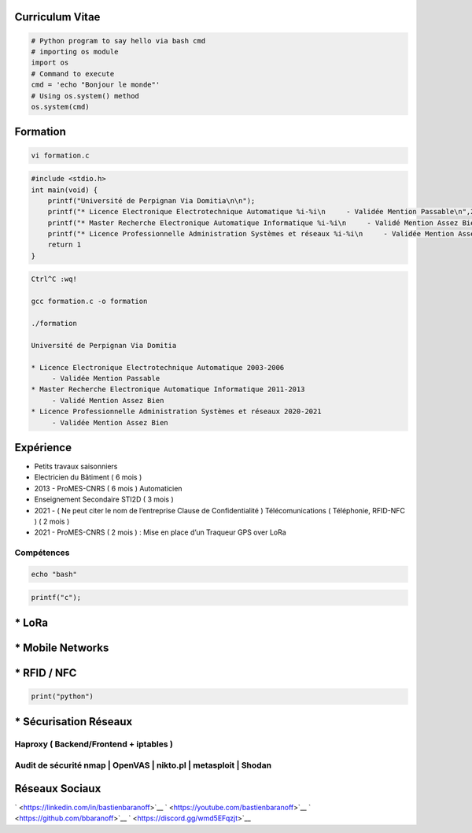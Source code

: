 Curriculum Vitae
================

.. code:: python

   # Python program to say hello via bash cmd 
   # importing os module 
   import os 
   # Command to execute
   cmd = 'echo "Bonjour le monde"'
   # Using os.system() method
   os.system(cmd)

Formation
=========

.. code:: bash

   vi formation.c

.. code:: c

   #include <stdio.h>
   int main(void) {
       printf("Université de Perpignan Via Domitia\n\n");
       printf("* Licence Electronique Electrotechnique Automatique %i-%i\n     - Validée Mention Passable\n",2003,2006);
       printf("* Master Recherche Electronique Automatique Informatique %i-%i\n     - Validé Mention Assez Bien\n",2011,2013);
       printf("* Licence Professionnelle Administration Systèmes et réseaux %i-%i\n     - Validée Mention Assez Bien\n",2020,2021);
       return 1
   }

.. code:: bash

   Ctrl^C :wq!

   gcc formation.c -o formation

   ./formation

   Université de Perpignan Via Domitia

   * Licence Electronique Electrotechnique Automatique 2003-2006
        - Validée Mention Passable
   * Master Recherche Electronique Automatique Informatique 2011-2013
        - Validé Mention Assez Bien
   * Licence Professionnelle Administration Systèmes et réseaux 2020-2021
        - Validée Mention Assez Bien

Expérience
==========

-  Petits travaux saisonniers

-  Electricien du Bâtiment ( 6 mois )

-  2013 - ProMES-CNRS ( 6 mois ) Automaticien

-  Enseignement Secondaire STI2D ( 3 mois )

-  2021 - ( Ne peut citer le nom de l’entreprise Clause de
   Confidentialité ) Télécomunications ( Téléphonie, RFID-NFC ) ( 2 mois
   )

-  2021 - ProMES-CNRS ( 2 mois ) : Mise en place d’un Traqueur GPS over
   LoRa

Compétences
-----------

.. code:: bash

   echo "bash"

.. code:: c

   printf("c");

\* LoRa
=======

\* Mobile Networks
==================

\* RFID / NFC
=============

.. code:: python

   print("python")

\* Sécurisation Réseaux
=======================

Haproxy ( Backend/Frontend + iptables )
---------------------------------------

Audit de sécurité nmap \| OpenVAS \| nikto.pl \| metasploit \| Shodan
---------------------------------------------------------------------

Réseaux Sociaux
===============

` <https://linkedin.com/in/bastienbaranoff>`__
` <https://youtube.com/bastienbaranoff>`__
` <https://github.com/bbaranoff>`__ ` <https://discord.gg/wmd5EFqzjt>`__
